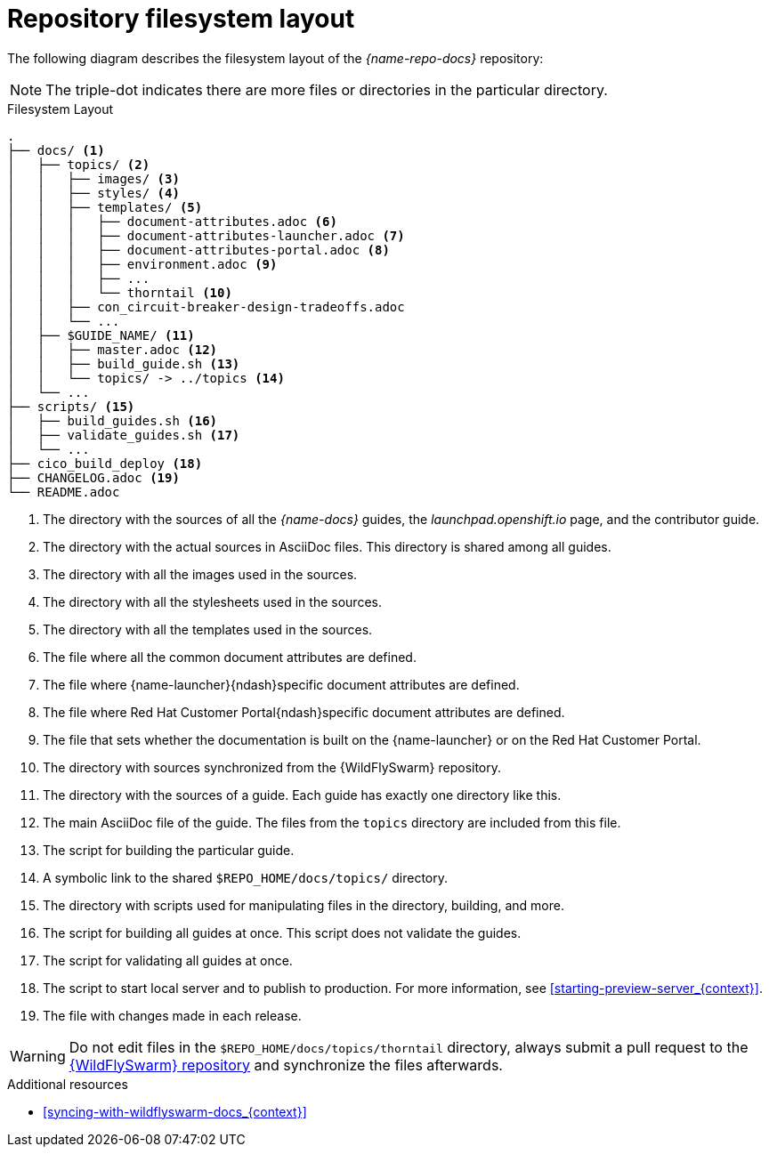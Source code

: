 [id='repository-filesystem-layout_{context}']

= Repository filesystem layout

The following diagram describes the filesystem layout of the _{name-repo-docs}_ repository:

NOTE: The triple-dot indicates there are more files or directories in the particular directory.

.Filesystem Layout
----
.
├── docs/ <1>
│   ├── topics/ <2>
│   │   ├── images/ <3>
│   │   ├── styles/ <4>
│   │   ├── templates/ <5>
│   │   │   ├── document-attributes.adoc <6>
│   │   │   ├── document-attributes-launcher.adoc <7>
│   │   │   ├── document-attributes-portal.adoc <8>
│   │   │   ├── environment.adoc <9>
│   │   │   ├── ...
│   │   │   └── thorntail <10>
│   │   ├── con_circuit-breaker-design-tradeoffs.adoc
│   │   └── ...
│   ├── $GUIDE_NAME/ <11>
│   │   ├── master.adoc <12>
│   │   ├── build_guide.sh <13>
│   │   └── topics/ -> ../topics <14>
│   └── ...
├── scripts/ <15>
│   ├── build_guides.sh <16>
│   ├── validate_guides.sh <17>
│   └── ...
├── cico_build_deploy <18>
├── CHANGELOG.adoc <19>
└── README.adoc
----
<1> The directory with the sources of all the _{name-docs}_ guides, the _launchpad.openshift.io_ page, and the contributor guide.
<2> The directory with the actual sources in AsciiDoc files. This directory is shared among all guides.
<3> The directory with all the images used in the sources.
<4> The directory with all the stylesheets used in the sources.
<5> The directory with all the templates used in the sources.
<6> The file where all the common document attributes are defined.
<7> The file where {name-launcher}{ndash}specific document attributes are defined.
<8> The file where Red Hat Customer Portal{ndash}specific document attributes are defined.
<9> The file that sets whether the documentation is built on the {name-launcher} or on the Red Hat Customer Portal.
<10> The directory with sources synchronized from the {WildFlySwarm} repository.
<11> The directory with the sources of a guide. Each guide has exactly one directory like this.
<12> The main AsciiDoc file of the guide. The files from the `topics` directory are included from this file.
<13> The script for building the particular guide.
<14> A symbolic link to the shared `$REPO_HOME/docs/topics/` directory.
<15> The directory with scripts used for manipulating files in the directory, building, and more.
<16> The script for building all guides at once. This script does not validate the guides.
<17> The script for validating all guides at once.
<18> The script to start local server and to publish to production. For more information, see xref:starting-preview-server_{context}[].
<19> The file with changes made in each release.

WARNING: Do not edit files in the `$REPO_HOME/docs/topics/thorntail` directory, always submit a pull request to the link:{link-repo-wildfly-swarm}[{WildFlySwarm} repository] and synchronize the files afterwards.

.Additional resources

* xref:syncing-with-wildflyswarm-docs_{context}[]

